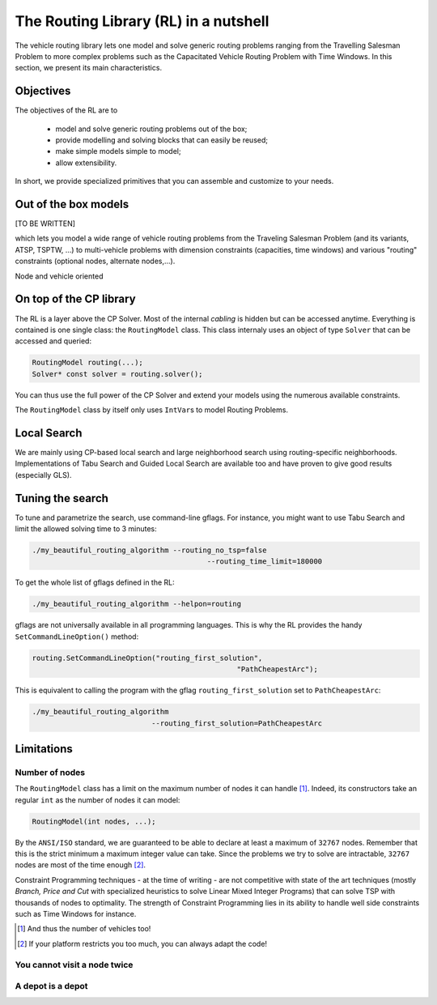 ..  _tsp_routing_solver:

The Routing Library (RL) in a nutshell
-------------------------------------------------


The vehicle routing library lets one model and solve generic routing
problems ranging from the Travelling Salesman Problem to more complex
problems such as the Capacitated Vehicle Routing Problem with Time Windows. In this section, we present 
its main characteristics.


Objectives
^^^^^^^^^^^^^^^


The objectives of the RL are to

  * model and solve generic routing problems out of the box;
  * provide modelling and solving blocks that can easily be reused;
  * make simple models simple to model;
  * allow extensibility.

In short, we provide specialized primitives that you can assemble and customize to your needs.

Out of the box models
^^^^^^^^^^^^^^^^^^^^^^^


[TO BE WRITTEN]

which lets you model a wide range of vehicle
routing problems from the Traveling Salesman Problem (and its
variants, ATSP, TSPTW, ...) to multi-vehicle problems with dimension
constraints (capacities, time windows) and various "routing"
constraints (optional nodes, alternate nodes,...). 

Node and vehicle oriented

On top of the CP library
^^^^^^^^^^^^^^^^^^^^^^^^^^^^^


The RL is a layer above the CP Solver. Most of the internal *cabling* is hidden but can be accessed anytime.
Everything is contained is one single class: the ``RoutingModel`` class. This class internaly uses
an object of type ``Solver`` that can be accessed and queried:

..  code-block:: c++

    RoutingModel routing(...);
    Solver* const solver = routing.solver();

You can thus use the full power of the CP Solver and extend your models using the numerous available constraints.

The ``RoutingModel`` class by itself only uses ``IntVar``\s to model Routing Problems. 


Local Search
^^^^^^^^^^^^^^


We are mainly using CP-based local search and large
neighborhood search using routing-specific neighborhoods.
Implementations of Tabu Search and Guided Local Search are available
too and have proven to give good results (especially GLS).

Tuning the search
^^^^^^^^^^^^^^^^^^



To tune and parametrize the search, use command-line gflags. 
For instance, you might want to use Tabu Search
and limit the allowed solving time to 3 minutes:

..  code-block:: bash

    ./my_beautiful_routing_algorithm --routing_no_tsp=false 
                                             --routing_time_limit=180000
    
To get the whole list of gflags defined in the RL:

..  code-block:: bash

    ./my_beautiful_routing_algorithm --helpon=routing

..  index:: gflags; replacement (routing.SetCommandLineOption())

..  index:: SetCommandLineOption()

gflags are not universally available in all programming languages. 
This is why the RL provides the handy ``SetCommandLineOption()`` method:

..  code-block:: c++

    routing.SetCommandLineOption("routing_first_solution", 
                                                    "PathCheapestArc");

This is equivalent to calling the program with the gflag ``routing_first_solution`` set to 
``PathCheapestArc``:

..  code-block:: c++

    ./my_beautiful_routing_algorithm 
                                --routing_first_solution=PathCheapestArc

..  only:: draft 

    If you want the list of all the available flags, just ask for it:
    
    ..  code-block:: bash
    
        ./your_program --helpon=routing 
        
  
Limitations
^^^^^^^^^^^^^^^^^^^^^^^

..  only:: draft

    There are several limitations [#RL_limitations]_ as in any code. These limitations are mainly due to 
    coding choices and can be worked around. We list 
    the most important ones.
    
    ..  [#RL_limitations] Or can you call them *features* of the RL?

Number of nodes
""""""""""""""""""

The ``RoutingModel`` class has a limit on the maximum number of nodes it can handle [#limit_vehicles_nbr]_. Indeed, its  
constructors take an regular ``int`` as the number of nodes it can model:

..  code-block:: c++

    RoutingModel(int nodes, ...);
    
By the ``ANSI/ISO`` standard, we are guaranteed to be able to declare at least a maximum of ``32767`` nodes.
Remember that this is the strict minimum a maximum integer value can take. Since the problems we try to solve 
are intractable, ``32767`` nodes are most of the time enough [#stuck_with_node_limitations]_. 

Constraint Programming techniques - at the time of writing - are not competitive with state of the art techniques
(mostly *Branch, Price and Cut* with specialized heuristics to solve Linear Mixed Integer Programs) 
that can solve TSP with thousands of nodes to optimality.
The strength of Constraint Programming lies in its ability to handle well side constraints such as 
Time Windows for instance.

..  [#limit_vehicles_nbr] And thus the number of vehicles too!

..  [#stuck_with_node_limitations] If your platform restricts you too much, you can always adapt the code!

..  only:: draft 

    The next two limitations are easily overcome by adding fictive nodes.

You cannot visit a node twice
""""""""""""""""""""""""""""""

..  only:: draft

    ..  only:: html
    
        The way the model is coded (see the section :ref:`rl_model_behind_scene`) doesn't allow you to visit 
        a node more than once. You can have several vehicles at one depot though.
        
    ..  raw:: latex
    
        The way the model is coded (see section~\ref{manual/tsp/model_behind_scene:rl-model-behind-scene}) 
        doesn't allow you to visit 
        a node more than once. You can have several vehicles at one depot though.

A depot is a depot
""""""""""""""""""""

..  only:: draft

    This means you can only start from a depot or arrive to a depot, no transit through a depot.
